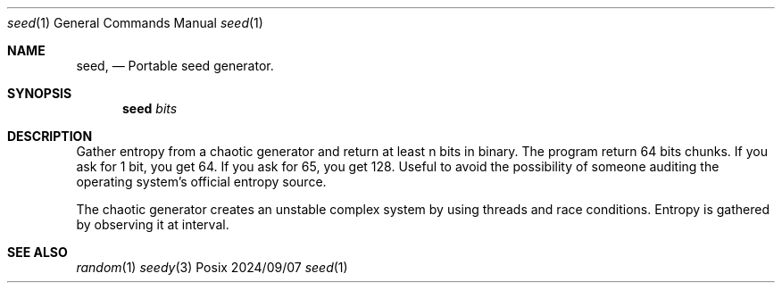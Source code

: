 .Dd 2024/09/07
.Dt seed 1
.Os Posix
.Sh NAME
.Nm seed,
.Nd Portable seed generator.
.Sh SYNOPSIS
.Nm seed
.Ar bits
.Sh DESCRIPTION
Gather entropy from a chaotic generator and return at least n bits in binary.
The program return 64 bits chunks. If you ask for 1 bit, you get 64. If you ask
for 65, you get 128. Useful to avoid the possibility of someone auditing the 
operating system's official entropy source.
.Pp
The chaotic generator creates an unstable complex system by using 
threads and race conditions. Entropy is gathered by observing it at interval.
.El
.Pp
.Sh SEE ALSO
.Xr random 1
.Xr seedy 3
